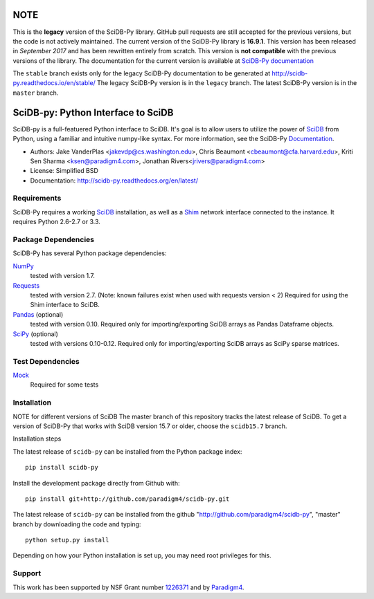 NOTE
====

This is the **legacy** version of the SciDB-Py library. GitHub pull
requests are still accepted for the previous versions, but the code is
not actively maintained. The current version of the SciDB-Py library
is **16.9.1**. This version has been released in *September 2017* and
has been rewritten entirely from scratch. This version is **not
compatible** with the previous versions of the library. The
documentation for the current version is available at `SciDB-Py
documentation <http://paradigm4.github.io/SciDB-Py/>`_

The ``stable`` branch exists only for the legacy SciDB-Py
documentation to be generated at
http://scidb-py.readthedocs.io/en/stable/ The legacy SciDB-Py version
is in the ``legacy`` branch. The latest SciDB-Py version is in the
``master`` branch.

SciDB-py: Python Interface to SciDB
===================================
SciDB-py is a full-featuered Python interface to SciDB.  It's goal is to
allow users to utilize the power of SciDB_ from Python, using a familiar
and intuitive numpy-like syntax.  For more information, see the
SciDB-Py Documentation_.

- Authors: Jake VanderPlas <jakevdp@cs.washington.edu>, Chris Beaumont <cbeaumont@cfa.harvard.edu>, Kriti Sen Sharma <ksen@paradigm4.com>, Jonathan Rivers<jrivers@paradigm4.com>
- License: Simplified BSD
- Documentation: http://scidb-py.readthedocs.org/en/latest/

Requirements
------------
SciDB-Py requires a working SciDB_ installation, as well as a
Shim_ network interface connected to the instance.  It requires
Python 2.6-2.7 or 3.3.

Package Dependencies
--------------------
SciDB-Py has several Python package dependencies:

NumPy_
    tested with version 1.7.

Requests_
    tested with version 2.7.
    (Note: known failures exist when used with requests version < 2)
    Required for using the Shim interface to SciDB.

Pandas_ (optional)
    tested with version 0.10.
    Required only for importing/exporting SciDB arrays
    as Pandas Dataframe objects.

SciPy_ (optional)
    tested with versions 0.10-0.12.
    Required only for importing/exporting SciDB arrays
    as SciPy sparse matrices.

Test Dependencies
-----------------
Mock_
    Required for some tests

Installation
------------

NOTE for different versions of SciDB
The master branch of this repository tracks the latest release of SciDB.
To get a version of SciDB-Py that works with SciDB version 15.7 or older, choose the ``scidb15.7`` branch.

Installation steps

The latest release of ``scidb-py`` can be installed from the Python package index::

   pip install scidb-py

Install the development package directly from Github with::

    pip install git+http://github.com/paradigm4/scidb-py.git

The latest release of ``scidb-py`` can be installed from the github "http://github.com/paradigm4/scidb-py", "master" branch by downloading the code and typing::

    python setup.py install

Depending on how your Python installation is set up, you
may need root privileges for this.

Support
-------
This work has been supported by NSF Grant number 1226371_ and by
Paradigm4_.


.. _1226371: http://www.nsf.gov/awardsearch/showAward?AWD_ID=1226371
.. _Paradigm4: http://www.paradigm4.com
.. _NumPy: http://www.numpy.org
.. _Requests: http://www.python-requests.org/en/latest/
.. _SciPy: http://www.scipy.org
.. _Pandas: http://pandas.pydata.org/
.. _Shim: http://github.com/paradigm4/shim
.. _SciDB: http://paradigm4.com/
.. _Documentation: http://scidb-py.readthedocs.org/
.. _Source: http://github.com/paradigm4/SciDB-py
.. _Mock: http://www.voidspace.org.uk/python/mock/
